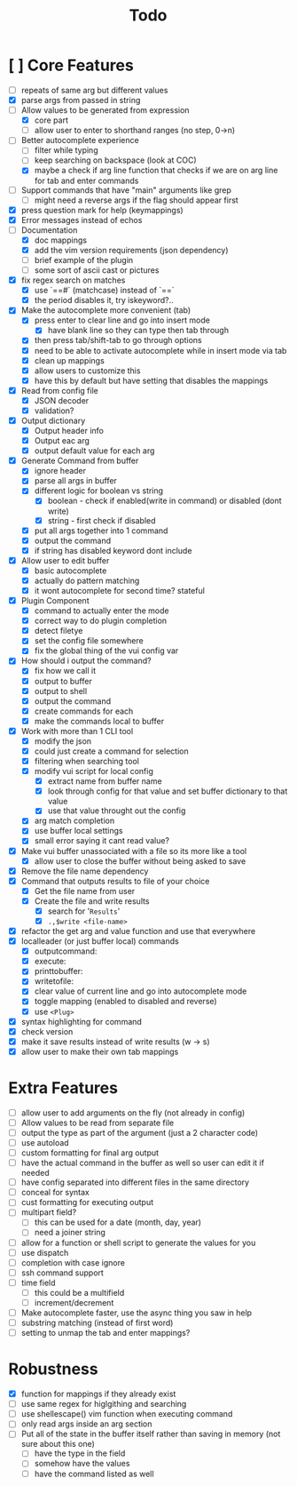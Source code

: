 #+TITLE: Todo

* [ ] Core Features
- [ ] repeats of same arg but different values
- [X] parse args from passed in string
- [-] Allow values to be generated from expression
  + [X] core part
  + [ ] allow user to enter to shorthand ranges (no step, 0->n)
- [-] Better autocomplete experience
  + [ ] filter while typing
  + [ ] keep searching on backspace (look at COC)
  + [X] maybe a check if arg line function that checks if we are on arg line for tab and enter commands
- [ ] Support commands that have "main" arguments like grep
  - [ ] might need a reverse args if the flag should appear first
- [X] press question mark for help (keymappings)
- [X] Error messages instead of echos
- [-] Documentation
  - [X] doc mappings
  - [X] add the vim version requirements (json dependency)
  - [ ] brief example of the plugin
  - [ ] some sort of ascii cast or pictures
- [X] fix regex search on matches
  + [X] use `==#` (matchcase) instead of `==`
  + [X] the period disables it, try iskeyword?..
- [X] Make the autocomplete more convenient (tab)
  - [X] press enter to clear line and go into insert mode
    - [X] have blank line so they can type then tab through
  - [X] then press tab/shift-tab to go through options
  - [X] need to be able to activate autocomplete while in insert mode via tab
  - [X] clean up mappings
  - [X] allow users to customize this
  - [X] have this by default but have setting that disables the mappings
- [X] Read from config file
  + [X] JSON decoder
  + [X] validation?
- [X] Output dictionary
  + [X] Output header info
  + [X] Output eac arg
  + [X] output default value for each arg
- [X] Generate Command from buffer
  + [X] ignore header
  + [X] parse all args in buffer
  + [X] different logic for boolean vs string
    + [X] boolean - check if enabled(write in command) or disabled (dont write)
    + [X] string  - first check if disabled
  + [X] put all args together into 1 command
  + [X] output the command
  + [X] if string has disabled keyword dont include
- [X] Allow user to edit buffer
  - [X] basic autocomplete
  - [X] actually do pattern matching
  - [X] it wont autocomplete for second time? stateful
- [X] Plugin Component
  + [X] command to actually enter the mode
  + [X] correct way to do plugin completion
  + [X] detect filetye
  + [X] set the config file somewhere
  + [X] fix the global thing of the vui config var
- [X] How should i output the command?
  - [X] fix how we call it
  - [X] output to buffer
  - [X] output to shell
  - [X] output the command
  - [X] create commands for each
  - [X] make the commands local to buffer
- [X] Work with more than 1 CLI tool
  - [X] modify the json
  - [X] could just create a command for selection
  - [X] filtering when searching tool
  - [X] modify vui script for local config
    - [X] extract name from buffer name
    - [X] look through config for that value and set buffer dictionary to that value
    - [X] use that value throught out the config
  - [X] arg match completion
  - [X] use buffer local settings
  - [X] small error saying it cant read value?
- [X] Make vui buffer unassociated with a file so its more like a tool
  - [X]allow user to close the buffer without being asked to save
- [X] Remove the file name dependency
- [X] Command that outputs results to file of your choice
  - [X] Get the file name from user
  - [X] Create the file and write results
    - [X] search for '=Results='
    - [X] =.,$write <file-name>=
- [X] refactor the get arg and value function and use that everywhere
- [X] localleader (or just buffer local) commands
  - [X] outputcommand:
  - [X] execute:
  - [X] printtobuffer:
  - [X] writetofile:
  - [X] clear value of current line and go into autocomplete mode
  - [X] toggle mapping (enabled to disabled and reverse)
  - [X] use =<Plug>=
- [X] syntax highlighting for command
- [X] check version
- [X] make it save results instead of write results (w -> s)
- [X] allow user to make their own tab mappings
* Extra Features
- [ ] allow user to add arguments on the fly (not already in config)
- [ ] Allow values to be read from separate file
- [ ] output the type as part of the argument (just a 2 character code)
- [ ] use autoload
- [ ] custom formatting for final arg output
- [ ] have the actual command in the buffer as well so user can edit it if needed
- [ ] have config separated into different files in the same directory
- [ ] conceal for syntax
- [ ] cust formatting for executing output
- [ ] multipart field?
  + [ ] this can be used for a date (month, day, year)
  + [ ] need a joiner string
- [ ] allow for a function or shell script to generate the values for you
- [ ] use dispatch
- [ ] completion with case ignore
- [ ] ssh command support
- [ ] time field
  + [ ] this could be a multifield
  + [ ] increment/decrement
- [ ] Make autocomplete faster, use the async thing you saw in help
- [ ] substring matching (instead of first word)
- [ ] setting to unmap the tab and enter mappings?
* Robustness
- [X] function for mappings if they already exist
- [ ] use same regex for higlgithing and searching
- [ ] use shellescape() vim function when executing command
- [ ] only read args inside an arg section
- [ ] Put all of the state in the buffer itself rather than saving in memory (not sure about this one)
  - [ ] have the type in the field
  - [ ] somehow have the values
  - [ ] have the command listed as well
